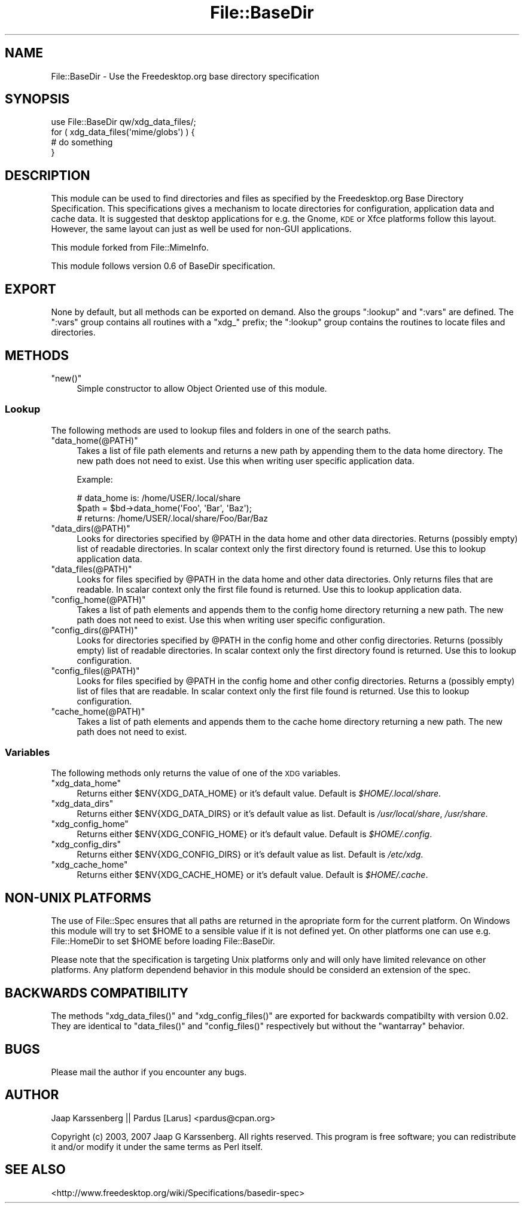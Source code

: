 .\" Automatically generated by Pod::Man 2.28 (Pod::Simple 3.28)
.\"
.\" Standard preamble:
.\" ========================================================================
.de Sp \" Vertical space (when we can't use .PP)
.if t .sp .5v
.if n .sp
..
.de Vb \" Begin verbatim text
.ft CW
.nf
.ne \\$1
..
.de Ve \" End verbatim text
.ft R
.fi
..
.\" Set up some character translations and predefined strings.  \*(-- will
.\" give an unbreakable dash, \*(PI will give pi, \*(L" will give a left
.\" double quote, and \*(R" will give a right double quote.  \*(C+ will
.\" give a nicer C++.  Capital omega is used to do unbreakable dashes and
.\" therefore won't be available.  \*(C` and \*(C' expand to `' in nroff,
.\" nothing in troff, for use with C<>.
.tr \(*W-
.ds C+ C\v'-.1v'\h'-1p'\s-2+\h'-1p'+\s0\v'.1v'\h'-1p'
.ie n \{\
.    ds -- \(*W-
.    ds PI pi
.    if (\n(.H=4u)&(1m=24u) .ds -- \(*W\h'-12u'\(*W\h'-12u'-\" diablo 10 pitch
.    if (\n(.H=4u)&(1m=20u) .ds -- \(*W\h'-12u'\(*W\h'-8u'-\"  diablo 12 pitch
.    ds L" ""
.    ds R" ""
.    ds C` ""
.    ds C' ""
'br\}
.el\{\
.    ds -- \|\(em\|
.    ds PI \(*p
.    ds L" ``
.    ds R" ''
.    ds C`
.    ds C'
'br\}
.\"
.\" Escape single quotes in literal strings from groff's Unicode transform.
.ie \n(.g .ds Aq \(aq
.el       .ds Aq '
.\"
.\" If the F register is turned on, we'll generate index entries on stderr for
.\" titles (.TH), headers (.SH), subsections (.SS), items (.Ip), and index
.\" entries marked with X<> in POD.  Of course, you'll have to process the
.\" output yourself in some meaningful fashion.
.\"
.\" Avoid warning from groff about undefined register 'F'.
.de IX
..
.nr rF 0
.if \n(.g .if rF .nr rF 1
.if (\n(rF:(\n(.g==0)) \{
.    if \nF \{
.        de IX
.        tm Index:\\$1\t\\n%\t"\\$2"
..
.        if !\nF==2 \{
.            nr % 0
.            nr F 2
.        \}
.    \}
.\}
.rr rF
.\"
.\" Accent mark definitions (@(#)ms.acc 1.5 88/02/08 SMI; from UCB 4.2).
.\" Fear.  Run.  Save yourself.  No user-serviceable parts.
.    \" fudge factors for nroff and troff
.if n \{\
.    ds #H 0
.    ds #V .8m
.    ds #F .3m
.    ds #[ \f1
.    ds #] \fP
.\}
.if t \{\
.    ds #H ((1u-(\\\\n(.fu%2u))*.13m)
.    ds #V .6m
.    ds #F 0
.    ds #[ \&
.    ds #] \&
.\}
.    \" simple accents for nroff and troff
.if n \{\
.    ds ' \&
.    ds ` \&
.    ds ^ \&
.    ds , \&
.    ds ~ ~
.    ds /
.\}
.if t \{\
.    ds ' \\k:\h'-(\\n(.wu*8/10-\*(#H)'\'\h"|\\n:u"
.    ds ` \\k:\h'-(\\n(.wu*8/10-\*(#H)'\`\h'|\\n:u'
.    ds ^ \\k:\h'-(\\n(.wu*10/11-\*(#H)'^\h'|\\n:u'
.    ds , \\k:\h'-(\\n(.wu*8/10)',\h'|\\n:u'
.    ds ~ \\k:\h'-(\\n(.wu-\*(#H-.1m)'~\h'|\\n:u'
.    ds / \\k:\h'-(\\n(.wu*8/10-\*(#H)'\z\(sl\h'|\\n:u'
.\}
.    \" troff and (daisy-wheel) nroff accents
.ds : \\k:\h'-(\\n(.wu*8/10-\*(#H+.1m+\*(#F)'\v'-\*(#V'\z.\h'.2m+\*(#F'.\h'|\\n:u'\v'\*(#V'
.ds 8 \h'\*(#H'\(*b\h'-\*(#H'
.ds o \\k:\h'-(\\n(.wu+\w'\(de'u-\*(#H)/2u'\v'-.3n'\*(#[\z\(de\v'.3n'\h'|\\n:u'\*(#]
.ds d- \h'\*(#H'\(pd\h'-\w'~'u'\v'-.25m'\f2\(hy\fP\v'.25m'\h'-\*(#H'
.ds D- D\\k:\h'-\w'D'u'\v'-.11m'\z\(hy\v'.11m'\h'|\\n:u'
.ds th \*(#[\v'.3m'\s+1I\s-1\v'-.3m'\h'-(\w'I'u*2/3)'\s-1o\s+1\*(#]
.ds Th \*(#[\s+2I\s-2\h'-\w'I'u*3/5'\v'-.3m'o\v'.3m'\*(#]
.ds ae a\h'-(\w'a'u*4/10)'e
.ds Ae A\h'-(\w'A'u*4/10)'E
.    \" corrections for vroff
.if v .ds ~ \\k:\h'-(\\n(.wu*9/10-\*(#H)'\s-2\u~\d\s+2\h'|\\n:u'
.if v .ds ^ \\k:\h'-(\\n(.wu*10/11-\*(#H)'\v'-.4m'^\v'.4m'\h'|\\n:u'
.    \" for low resolution devices (crt and lpr)
.if \n(.H>23 .if \n(.V>19 \
\{\
.    ds : e
.    ds 8 ss
.    ds o a
.    ds d- d\h'-1'\(ga
.    ds D- D\h'-1'\(hy
.    ds th \o'bp'
.    ds Th \o'LP'
.    ds ae ae
.    ds Ae AE
.\}
.rm #[ #] #H #V #F C
.\" ========================================================================
.\"
.IX Title "File::BaseDir 3"
.TH File::BaseDir 3 "2013-10-08" "perl v5.8.8" "User Contributed Perl Documentation"
.\" For nroff, turn off justification.  Always turn off hyphenation; it makes
.\" way too many mistakes in technical documents.
.if n .ad l
.nh
.SH "NAME"
File::BaseDir \- Use the Freedesktop.org base directory specification
.SH "SYNOPSIS"
.IX Header "SYNOPSIS"
.Vb 4
\&        use File::BaseDir qw/xdg_data_files/;
\&        for ( xdg_data_files(\*(Aqmime/globs\*(Aq) ) {
\&                # do something
\&        }
.Ve
.SH "DESCRIPTION"
.IX Header "DESCRIPTION"
This module can be used to find directories and files as specified
by the Freedesktop.org Base Directory Specification. This specifications
gives a mechanism to locate directories for configuration, application data
and cache data. It is suggested that desktop applications for e.g. the 
Gnome, \s-1KDE\s0 or Xfce platforms follow this layout. However, the same layout can
just as well be used for non-GUI applications.
.PP
This module forked from File::MimeInfo.
.PP
This module follows version 0.6 of BaseDir specification.
.SH "EXPORT"
.IX Header "EXPORT"
None by default, but all methods can be exported on demand.
Also the groups \*(L":lookup\*(R" and \*(L":vars\*(R" are defined. The \*(L":vars\*(R" group
contains all routines with a \*(L"xdg_\*(R" prefix; the \*(L":lookup\*(R" group
contains the routines to locate files and directories.
.SH "METHODS"
.IX Header "METHODS"
.ie n .IP """new()""" 4
.el .IP "\f(CWnew()\fR" 4
.IX Item "new()"
Simple constructor to allow Object Oriented use of this module.
.SS "Lookup"
.IX Subsection "Lookup"
The following methods are used to lookup files and folders in one of the
search paths.
.ie n .IP """data_home(@PATH)""" 4
.el .IP "\f(CWdata_home(@PATH)\fR" 4
.IX Item "data_home(@PATH)"
Takes a list of file path elements and returns a new path by appending
them to the data home directory. The new path does not need to exist.
Use this when writing user specific application data.
.Sp
Example:
.Sp
.Vb 3
\&  # data_home is: /home/USER/.local/share
\&  $path = $bd\->data_home(\*(AqFoo\*(Aq, \*(AqBar\*(Aq, \*(AqBaz\*(Aq);
\&  # returns: /home/USER/.local/share/Foo/Bar/Baz
.Ve
.ie n .IP """data_dirs(@PATH)""" 4
.el .IP "\f(CWdata_dirs(@PATH)\fR" 4
.IX Item "data_dirs(@PATH)"
Looks for directories specified by \f(CW@PATH\fR in the data home and
other data directories. Returns (possibly empty) list of readable
directories. In scalar context only the first directory found is
returned. Use this to lookup application data.
.ie n .IP """data_files(@PATH)""" 4
.el .IP "\f(CWdata_files(@PATH)\fR" 4
.IX Item "data_files(@PATH)"
Looks for files specified by \f(CW@PATH\fR in the data home and other data
directories. Only returns files that are readable. In scalar context only
the first file found is returned. Use this to lookup application data.
.ie n .IP """config_home(@PATH)""" 4
.el .IP "\f(CWconfig_home(@PATH)\fR" 4
.IX Item "config_home(@PATH)"
Takes a list of path elements and appends them to the config home
directory returning a new path. The new path does not need to exist.
Use this when writing user specific configuration.
.ie n .IP """config_dirs(@PATH)""" 4
.el .IP "\f(CWconfig_dirs(@PATH)\fR" 4
.IX Item "config_dirs(@PATH)"
Looks for directories specified by \f(CW@PATH\fR in the config home and
other config directories. Returns (possibly empty) list of readable
directories. In scalar context only the first directory found is
returned. Use this to lookup configuration.
.ie n .IP """config_files(@PATH)""" 4
.el .IP "\f(CWconfig_files(@PATH)\fR" 4
.IX Item "config_files(@PATH)"
Looks for files specified by \f(CW@PATH\fR in the config home and other
config directories. Returns a (possibly empty) list of files that
are readable. In scalar context only the first file found is returned.
Use this to lookup configuration.
.ie n .IP """cache_home(@PATH)""" 4
.el .IP "\f(CWcache_home(@PATH)\fR" 4
.IX Item "cache_home(@PATH)"
Takes a list of path elements and appends them to the cache home
directory returning a new path. The new path does not need to exist.
.SS "Variables"
.IX Subsection "Variables"
The following methods only returns the value of one of the \s-1XDG\s0 variables.
.ie n .IP """xdg_data_home""" 4
.el .IP "\f(CWxdg_data_home\fR" 4
.IX Item "xdg_data_home"
Returns either \f(CW$ENV{XDG_DATA_HOME}\fR or it's default value.
Default is \fI\f(CI$HOME\fI/.local/share\fR.
.ie n .IP """xdg_data_dirs""" 4
.el .IP "\f(CWxdg_data_dirs\fR" 4
.IX Item "xdg_data_dirs"
Returns either \f(CW$ENV{XDG_DATA_DIRS}\fR or it's default value as list.
Default is \fI/usr/local/share\fR, \fI/usr/share\fR.
.ie n .IP """xdg_config_home""" 4
.el .IP "\f(CWxdg_config_home\fR" 4
.IX Item "xdg_config_home"
Returns either \f(CW$ENV{XDG_CONFIG_HOME}\fR or it's default value.
Default is \fI\f(CI$HOME\fI/.config\fR.
.ie n .IP """xdg_config_dirs""" 4
.el .IP "\f(CWxdg_config_dirs\fR" 4
.IX Item "xdg_config_dirs"
Returns either \f(CW$ENV{XDG_CONFIG_DIRS}\fR or it's default value as list.
Default is \fI/etc/xdg\fR.
.ie n .IP """xdg_cache_home""" 4
.el .IP "\f(CWxdg_cache_home\fR" 4
.IX Item "xdg_cache_home"
Returns either \f(CW$ENV{XDG_CACHE_HOME}\fR or it's default value.
Default is \fI\f(CI$HOME\fI/.cache\fR.
.SH "NON-UNIX PLATFORMS"
.IX Header "NON-UNIX PLATFORMS"
The use of File::Spec ensures that all paths are returned in the apropriate
form for the current platform. On Windows this module will try to set \f(CW$HOME\fR
to a sensible value if it is not defined yet. On other platforms one can use
e.g. File::HomeDir to set \f(CW$HOME\fR before loading File::BaseDir.
.PP
Please note that the specification is targeting Unix platforms only and
will only have limited relevance on other platforms. Any platform dependend
behavior in this module should be considerd an extension of the spec.
.SH "BACKWARDS COMPATIBILITY"
.IX Header "BACKWARDS COMPATIBILITY"
The methods \f(CW\*(C`xdg_data_files()\*(C'\fR and \f(CW\*(C`xdg_config_files()\*(C'\fR are exported for
backwards compatibilty with version 0.02. They are identical to \f(CW\*(C`data_files()\*(C'\fR
and \f(CW\*(C`config_files()\*(C'\fR respectively but without the \f(CW\*(C`wantarray\*(C'\fR behavior.
.SH "BUGS"
.IX Header "BUGS"
Please mail the author if you encounter any bugs.
.SH "AUTHOR"
.IX Header "AUTHOR"
Jaap Karssenberg || Pardus [Larus] <pardus@cpan.org>
.PP
Copyright (c) 2003, 2007 Jaap G Karssenberg. All rights reserved.
This program is free software; you can redistribute it and/or
modify it under the same terms as Perl itself.
.SH "SEE ALSO"
.IX Header "SEE ALSO"
<http://www.freedesktop.org/wiki/Specifications/basedir\-spec>
